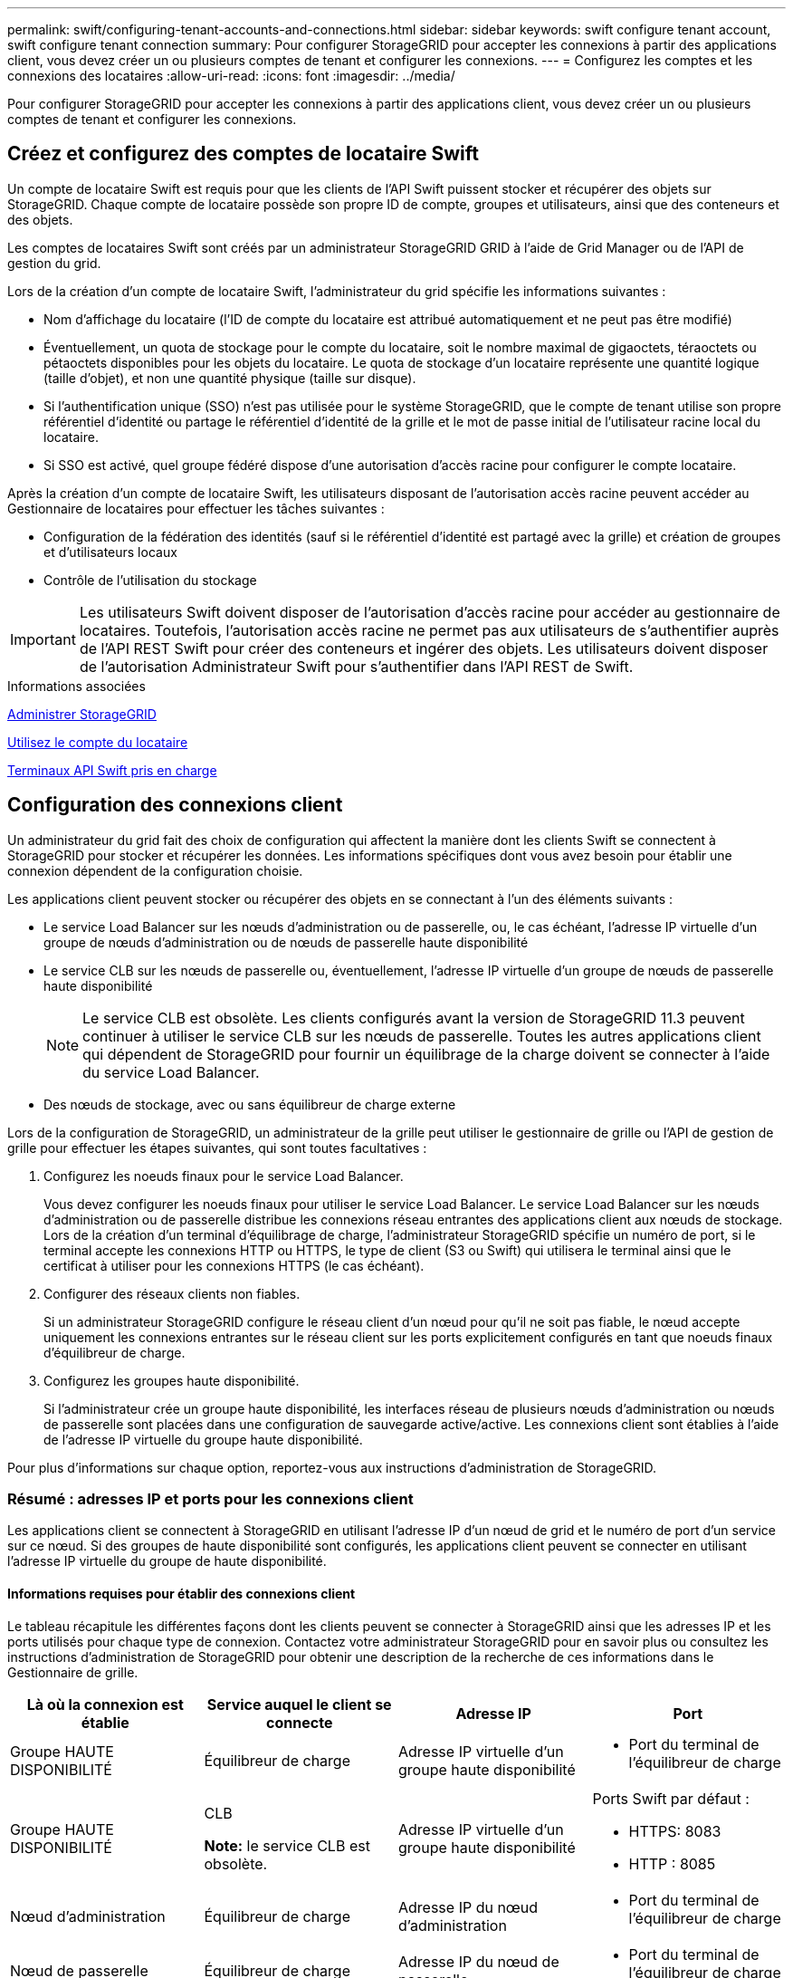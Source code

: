 ---
permalink: swift/configuring-tenant-accounts-and-connections.html 
sidebar: sidebar 
keywords: swift configure tenant account, swift configure tenant connection 
summary: Pour configurer StorageGRID pour accepter les connexions à partir des applications client, vous devez créer un ou plusieurs comptes de tenant et configurer les connexions. 
---
= Configurez les comptes et les connexions des locataires
:allow-uri-read: 
:icons: font
:imagesdir: ../media/


[role="lead"]
Pour configurer StorageGRID pour accepter les connexions à partir des applications client, vous devez créer un ou plusieurs comptes de tenant et configurer les connexions.



== Créez et configurez des comptes de locataire Swift

Un compte de locataire Swift est requis pour que les clients de l'API Swift puissent stocker et récupérer des objets sur StorageGRID. Chaque compte de locataire possède son propre ID de compte, groupes et utilisateurs, ainsi que des conteneurs et des objets.

Les comptes de locataires Swift sont créés par un administrateur StorageGRID GRID à l'aide de Grid Manager ou de l'API de gestion du grid.

Lors de la création d'un compte de locataire Swift, l'administrateur du grid spécifie les informations suivantes :

* Nom d'affichage du locataire (l'ID de compte du locataire est attribué automatiquement et ne peut pas être modifié)
* Éventuellement, un quota de stockage pour le compte du locataire, soit le nombre maximal de gigaoctets, téraoctets ou pétaoctets disponibles pour les objets du locataire. Le quota de stockage d'un locataire représente une quantité logique (taille d'objet), et non une quantité physique (taille sur disque).
* Si l'authentification unique (SSO) n'est pas utilisée pour le système StorageGRID, que le compte de tenant utilise son propre référentiel d'identité ou partage le référentiel d'identité de la grille et le mot de passe initial de l'utilisateur racine local du locataire.
* Si SSO est activé, quel groupe fédéré dispose d'une autorisation d'accès racine pour configurer le compte locataire.


Après la création d'un compte de locataire Swift, les utilisateurs disposant de l'autorisation accès racine peuvent accéder au Gestionnaire de locataires pour effectuer les tâches suivantes :

* Configuration de la fédération des identités (sauf si le référentiel d'identité est partagé avec la grille) et création de groupes et d'utilisateurs locaux
* Contrôle de l'utilisation du stockage



IMPORTANT: Les utilisateurs Swift doivent disposer de l'autorisation d'accès racine pour accéder au gestionnaire de locataires. Toutefois, l'autorisation accès racine ne permet pas aux utilisateurs de s'authentifier auprès de l'API REST Swift pour créer des conteneurs et ingérer des objets. Les utilisateurs doivent disposer de l'autorisation Administrateur Swift pour s'authentifier dans l'API REST de Swift.

.Informations associées
xref:../admin/index.adoc[Administrer StorageGRID]

xref:../tenant/index.adoc[Utilisez le compte du locataire]

xref:supported-swift-api-endpoints.adoc[Terminaux API Swift pris en charge]



== Configuration des connexions client

Un administrateur du grid fait des choix de configuration qui affectent la manière dont les clients Swift se connectent à StorageGRID pour stocker et récupérer les données. Les informations spécifiques dont vous avez besoin pour établir une connexion dépendent de la configuration choisie.

Les applications client peuvent stocker ou récupérer des objets en se connectant à l'un des éléments suivants :

* Le service Load Balancer sur les nœuds d'administration ou de passerelle, ou, le cas échéant, l'adresse IP virtuelle d'un groupe de nœuds d'administration ou de nœuds de passerelle haute disponibilité
* Le service CLB sur les nœuds de passerelle ou, éventuellement, l'adresse IP virtuelle d'un groupe de nœuds de passerelle haute disponibilité
+

NOTE: Le service CLB est obsolète. Les clients configurés avant la version de StorageGRID 11.3 peuvent continuer à utiliser le service CLB sur les nœuds de passerelle. Toutes les autres applications client qui dépendent de StorageGRID pour fournir un équilibrage de la charge doivent se connecter à l'aide du service Load Balancer.

* Des nœuds de stockage, avec ou sans équilibreur de charge externe


Lors de la configuration de StorageGRID, un administrateur de la grille peut utiliser le gestionnaire de grille ou l'API de gestion de grille pour effectuer les étapes suivantes, qui sont toutes facultatives :

. Configurez les noeuds finaux pour le service Load Balancer.
+
Vous devez configurer les noeuds finaux pour utiliser le service Load Balancer. Le service Load Balancer sur les nœuds d'administration ou de passerelle distribue les connexions réseau entrantes des applications client aux nœuds de stockage. Lors de la création d'un terminal d'équilibrage de charge, l'administrateur StorageGRID spécifie un numéro de port, si le terminal accepte les connexions HTTP ou HTTPS, le type de client (S3 ou Swift) qui utilisera le terminal ainsi que le certificat à utiliser pour les connexions HTTPS (le cas échéant).

. Configurer des réseaux clients non fiables.
+
Si un administrateur StorageGRID configure le réseau client d'un nœud pour qu'il ne soit pas fiable, le nœud accepte uniquement les connexions entrantes sur le réseau client sur les ports explicitement configurés en tant que noeuds finaux d'équilibreur de charge.

. Configurez les groupes haute disponibilité.
+
Si l'administrateur crée un groupe haute disponibilité, les interfaces réseau de plusieurs nœuds d'administration ou nœuds de passerelle sont placées dans une configuration de sauvegarde active/active. Les connexions client sont établies à l'aide de l'adresse IP virtuelle du groupe haute disponibilité.



Pour plus d'informations sur chaque option, reportez-vous aux instructions d'administration de StorageGRID.



=== Résumé : adresses IP et ports pour les connexions client

Les applications client se connectent à StorageGRID en utilisant l'adresse IP d'un nœud de grid et le numéro de port d'un service sur ce nœud. Si des groupes de haute disponibilité sont configurés, les applications client peuvent se connecter en utilisant l'adresse IP virtuelle du groupe de haute disponibilité.



==== Informations requises pour établir des connexions client

Le tableau récapitule les différentes façons dont les clients peuvent se connecter à StorageGRID ainsi que les adresses IP et les ports utilisés pour chaque type de connexion. Contactez votre administrateur StorageGRID pour en savoir plus ou consultez les instructions d'administration de StorageGRID pour obtenir une description de la recherche de ces informations dans le Gestionnaire de grille.

|===
| Là où la connexion est établie | Service auquel le client se connecte | Adresse IP | Port 


 a| 
Groupe HAUTE DISPONIBILITÉ
 a| 
Équilibreur de charge
 a| 
Adresse IP virtuelle d'un groupe haute disponibilité
 a| 
* Port du terminal de l'équilibreur de charge




 a| 
Groupe HAUTE DISPONIBILITÉ
 a| 
CLB

*Note:* le service CLB est obsolète.
 a| 
Adresse IP virtuelle d'un groupe haute disponibilité
 a| 
Ports Swift par défaut :

* HTTPS: 8083
* HTTP : 8085




 a| 
Nœud d'administration
 a| 
Équilibreur de charge
 a| 
Adresse IP du nœud d'administration
 a| 
* Port du terminal de l'équilibreur de charge




 a| 
Nœud de passerelle
 a| 
Équilibreur de charge
 a| 
Adresse IP du nœud de passerelle
 a| 
* Port du terminal de l'équilibreur de charge




 a| 
Nœud de passerelle
 a| 
CLB

*Note:* le service CLB est obsolète.
 a| 
Adresse IP du nœud de passerelle

*Remarque :* par défaut, les ports HTTP pour CLB et LDR ne sont pas activés.
 a| 
Ports Swift par défaut :

* HTTPS: 8083
* HTTP : 8085




 a| 
Nœud de stockage
 a| 
LDR
 a| 
Adresse IP du nœud de stockage
 a| 
Ports Swift par défaut :

* HTTPS: 18083
* HTTP : 18085


|===


==== Exemple

Pour connecter un client Swift au point de terminaison Load Balancer d'un groupe HA de nœuds de passerelle, utilisez une URL structurée comme indiqué ci-dessous :

* `https://_VIP-of-HA-group:LB-endpoint-port_`


Par exemple, si l'adresse IP virtuelle du groupe HA est 192.0.2.6 et que le numéro de port d'un noeud final Swift Load Balancer est 10444, un client Swift peut utiliser l'URL suivante pour se connecter à StorageGRID :

* `\https://192.0.2.6:10444`


Il est possible de configurer un nom DNS pour l'adresse IP que les clients utilisent pour se connecter à StorageGRID. Contactez votre administrateur réseau local.



=== Choisissez d'utiliser des connexions HTTPS ou HTTP

Lorsque les connexions client sont effectuées à l'aide d'un noeud final Load Balancer, les connexions doivent être effectuées à l'aide du protocole (HTTP ou HTTPS) spécifié pour ce noeud final. Pour utiliser HTTP pour les connexions client aux nœuds de stockage ou au service CLB sur les nœuds de passerelle, vous devez activer son utilisation.

Par défaut, lorsque les applications client se connectent aux nœuds de stockage ou au service CLB sur les nœuds de passerelle, elles doivent utiliser le protocole HTTPS chiffré pour toutes les connexions. Vous pouvez également activer des connexions HTTP moins sécurisées en sélectionnant l'option de grille *Activer connexion HTTP* dans le Gestionnaire de grille. Par exemple, une application client peut utiliser HTTP lors du test de la connexion à un noeud de stockage dans un environnement non-production.


IMPORTANT: Soyez prudent lorsque vous activez HTTP pour une grille de production car les demandes seront envoyées de manière non chiffrée.


NOTE: Le service CLB est obsolète.

Si l'option *Activer connexion HTTP* est sélectionnée, les clients doivent utiliser des ports HTTP différents de ceux qu'ils utilisent pour HTTPS. Voir les instructions d'administration de StorageGRID.

.Informations associées
xref:../admin/index.adoc[Administrer StorageGRID]



== Testez votre connexion dans la configuration de l'API Swift

Vous pouvez utiliser l'interface de ligne de commandes Swift pour tester votre connexion au système StorageGRID et vérifier que vous pouvez lire et écrire des objets sur le système.

.Ce dont vous avez besoin
* Vous devez avoir téléchargé et installé python-swaftclient, le client de ligne de commande Swift.
+
https://platform.swiftstack.com/docs/integration/python-swiftclient.html["SwiftStack: python-swftclient"^]

* Vous devez disposer d'un compte de locataire Swift dans le système StorageGRID.


.Description de la tâche
Si vous n'avez pas configuré la sécurité, vous devez ajouter le `--insecure` marquer pour chacune de ces commandes.

.Étapes
. Interrogez l'URL d'information pour votre déploiement StorageGRID Swift :
+
[listing]
----
swift
-U <Tenant_Account_ID:Account_User_Name>
-K <User_Password>
-A https://<FQDN | IP>:<Port>/info
capabilities
----
+
Cela suffit pour tester le fonctionnement de votre déploiement Swift. Pour tester davantage la configuration des comptes en stockant un objet, passez aux étapes supplémentaires.

. Placer un objet dans le conteneur :
+
[listing]
----
touch test_object
swift
-U <Tenant_Account_ID:Account_User_Name>
-K <User_Password>
-A https://<FQDN | IP>:<Port>/auth/v1.0
upload test_container test_object
--object-name test_object
----
. Procurez-vous le conteneur pour vérifier l'objet :
+
[listing]
----
swift
-U <Tenant_Account_ID:Account_User_Name>
-K <User_Password>
-A https://<FQDN | IP>:<Port>/auth/v1.0
list test_container
----
. Supprimez l'objet :
+
[listing]
----
swift
-U <Tenant_Account_ID:Account_User_Name>
-K <User_Password>
-A https://<FQDN | IP>:<Port>/auth/v1.0
delete test_container test_object
----
. Supprimez le conteneur :
+
[listing]
----
swift
-U `<_Tenant_Account_ID:Account_User_Name_>`
-K `<_User_Password_>`
-A `\https://<_FQDN_ | _IP_>:<_Port_>/auth/v1.0'
delete test_container
----


.Informations associées
xref:configuring-tenant-accounts-and-connections.adoc[Créez et configurez des comptes de locataire Swift]

xref:configuring-security-for-rest-api.adoc[Configuration de la sécurité pour l'API REST]
